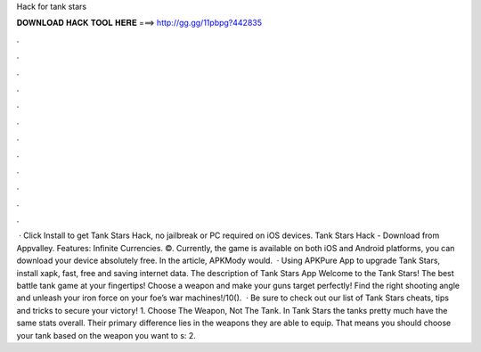 Hack for tank stars

𝐃𝐎𝐖𝐍𝐋𝐎𝐀𝐃 𝐇𝐀𝐂𝐊 𝐓𝐎𝐎𝐋 𝐇𝐄𝐑𝐄 ===> http://gg.gg/11pbpg?442835

.

.

.

.

.

.

.

.

.

.

.

.

 · Click Install to get Tank Stars Hack, no jailbreak or PC required on iOS devices. Tank Stars Hack - Download from Appvalley. Features: Infinite Currencies. ©. Currently, the game is available on both iOS and Android platforms, you can download your device absolutely free. In the article, APKMody would.  · Using APKPure App to upgrade Tank Stars, install xapk, fast, free and saving internet data. The description of Tank Stars App Welcome to the Tank Stars! The best battle tank game at your fingertips! Choose a weapon and make your guns target perfectly! Find the right shooting angle and unleash your iron force on your foe’s war machines!/10().  · Be sure to check out our list of Tank Stars cheats, tips and tricks to secure your victory! 1. Choose The Weapon, Not The Tank. In Tank Stars the tanks pretty much have the same stats overall. Their primary difference lies in the weapons they are able to equip. That means you should choose your tank based on the weapon you want to s: 2.